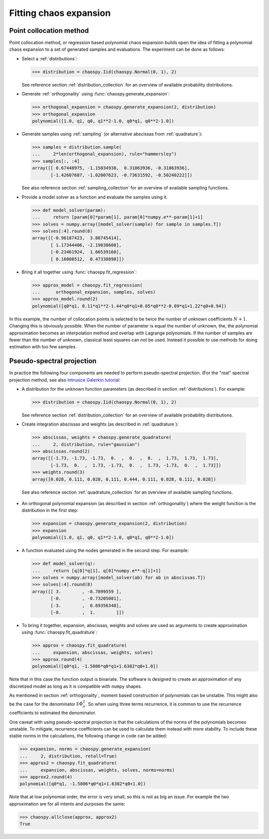.. _chaos_expansion:

Fitting chaos expansion
=======================

Point collocation method
------------------------

Point collocation method, or regression based polynomial chaos expansion builds
open the idea of fitting a polynomial chaos expansion to a set of generated
samples and evaluations. The experiment can be done as follows:

* Select a :ref:`distributions`:

  .. code-block:: python

    >>> distribution = chaospy.Iid(chaospy.Normal(0, 1), 2)

  See reference section :ref:`distribution_collection` for an overview of
  available probability distributions.

* Generate :ref:`orthogonality` using :func:`chaospy.generate_expansion`:

  .. code-block:: python

    >>> orthogonal_expansion = chaospy.generate_expansion(2, distribution)
    >>> orthogonal_expansion
    polynomial([1.0, q1, q0, q1**2-1.0, q0*q1, q0**2-1.0])

* Generate samples using :ref:`sampling` (or alternative abscissas from
  :ref:`quadrature`):

  .. code-block:: python

    >>> samples = distribution.sample(
    ...     2*len(orthogonal_expansion), rule="hammersley")
    >>> samples[:, :4]
    array([[ 0.67448975, -1.15034938,  0.31863936, -0.31863936],
           [-1.42607687, -1.02007623, -0.73631592, -0.50240222]])

  See also reference section :ref:`sampling_collection` for an overview of
  available sampling functions.

* Provide a model solver as a function and evaluate the samples using it.

  .. code-block:: python

    >>> def model_solver(param):
    ...     return [param[0]*param[1], param[0]*numpy.e**-param[1]+1]
    >>> solves = numpy.array([model_solver(sample) for sample in samples.T])
    >>> solves[:4].round(8)
    array([[-0.96187423,  3.80745414],
           [ 1.17344406, -2.19038608],
           [-0.23461924,  1.66539168],
           [ 0.16008512,  0.47338898]])

* Bring it all together using :func:`chaospy.fit_regression`:

  .. code-block:: python

    >>> approx_model = chaospy.fit_regression(
    ...      orthogonal_expansion, samples, solves)
    >>> approx_model.round(2)
    polynomial([q0*q1, 0.11*q1**2-1.44*q0*q1+0.05*q0**2-0.09*q1+1.22*q0+0.94])

In this example, the number of collocation points is selected to be twice the
number of unknown coefficients :math:`N+1`. Changing this is obviously
possible. When the number of parameter is equal the number of unknown, the, the
polynomial approximation becomes an interpolation method and overlap with
Lagrange polynomials. If the number of samples are fewer than the number of
unknown, classical least squares can not be used. Instead it possible to use
methods for doing estimation with too few samples.

Pseudo-spectral projection
--------------------------

In practice the following four components are needed to perform pseudo-spectral
projection. (For the "real" spectral projection method, see also `Intrusice
Galerkin tutorial <../tutorials/intrusive_galerkin.ipynb>`_:

* A distribution for the unknown function parameters (as described in
  section :ref:`distributions`). For example:

  .. code-block:: python

      >>> distribution = chaospy.Iid(chaospy.Normal(0, 1), 2)

  See reference section :ref:`distribution_collection` for an overview of
  available probability distributions.

*  Create integration abscissas and weights (as described in :ref:`quadrature`):

  .. code-block:: python

    >>> abscissas, weights = chaospy.generate_quadrature(
    ...     2, distribution, rule="gaussian")
    >>> abscissas.round(2)
    array([[-1.73, -1.73, -1.73,  0.  ,  0.  ,  0.  ,  1.73,  1.73,  1.73],
           [-1.73,  0.  ,  1.73, -1.73,  0.  ,  1.73, -1.73,  0.  ,  1.73]])
    >>> weights.round(3)
    array([0.028, 0.111, 0.028, 0.111, 0.444, 0.111, 0.028, 0.111, 0.028])

  See also reference section :ref:`quadrature_collection` for an overview of
  available sampling functions.

* An orthogonal polynomial expansion (as described in section
  :ref:`orthogonality`) where the weight function is the distribution in the
  first step:

  .. code-block:: python

    >>> expansion = chaospy.generate_expansion(2, distribution)
    >>> expansion
    polynomial([1.0, q1, q0, q1**2-1.0, q0*q1, q0**2-1.0])

* A function evaluated using the nodes generated in the second step.
  For example:

  .. code-block:: python

    >>> def model_solver(q):
    ...     return [q[0]*q[1], q[0]*numpy.e**-q[1]+1]
    >>> solves = numpy.array([model_solver(ab) for ab in abscissas.T])
    >>> solves[:4].round(8)
    array([[ 3.        , -8.7899559 ],
           [-0.        , -0.73205081],
           [-3.        ,  0.69356348],
           [-0.        ,  1.        ]])

* To bring it together, expansion, abscissas, weights and solves are used as
  arguments to create approximation using :func:`chaospy.fit_quadrature`:

  .. code-block:: python

    >>> approx = chaospy.fit_quadrature(
    ...     expansion, abscissas, weights, solves)
    >>> approx.round(4)
    polynomial([q0*q1, -1.5806*q0*q1+1.6382*q0+1.0])

Note that in this case the function output is bivariate. The software is
designed to create an approximation of any discretized model as long as it is
compatible with ``numpy`` shapes.

As mentioned in section :ref:`orthogonality`, moment based construction of
polynomials can be unstable. This might also be the case for the
denominator :math:`\mathbb E{\Phi_n^2}`. So when using three terms
recurrence, it is common to use the recurrence coefficients to estimated
the denominator.

One caveat with using pseudo-spectral projection is that the calculations of
the norms of the polynomials becomes unstable. To mitigate, recurrence
coefficients can be used to calculate them instead with more stability.
To include these stable norms in the calculations, the following change in code
can be added:

.. code-block:: python

    >>> expansion, norms = chaospy.generate_expansion(
    ...     2, distribution, retall=True)
    >>> approx2 = chaospy.fit_quadrature(
    ...     expansion, abscissas, weights, solves, norms=norms)
    >>> approx2.round(4)
    polynomial([q0*q1, -1.5806*q0*q1+1.6382*q0+1.0])

Note that at low polynomial order, the error is very small, so this is not as
big an issue. For example the two approximation are for all intents and
purposes the same:

.. code-block:: python

    >>> chaospy.allclose(approx, approx2)
    True

